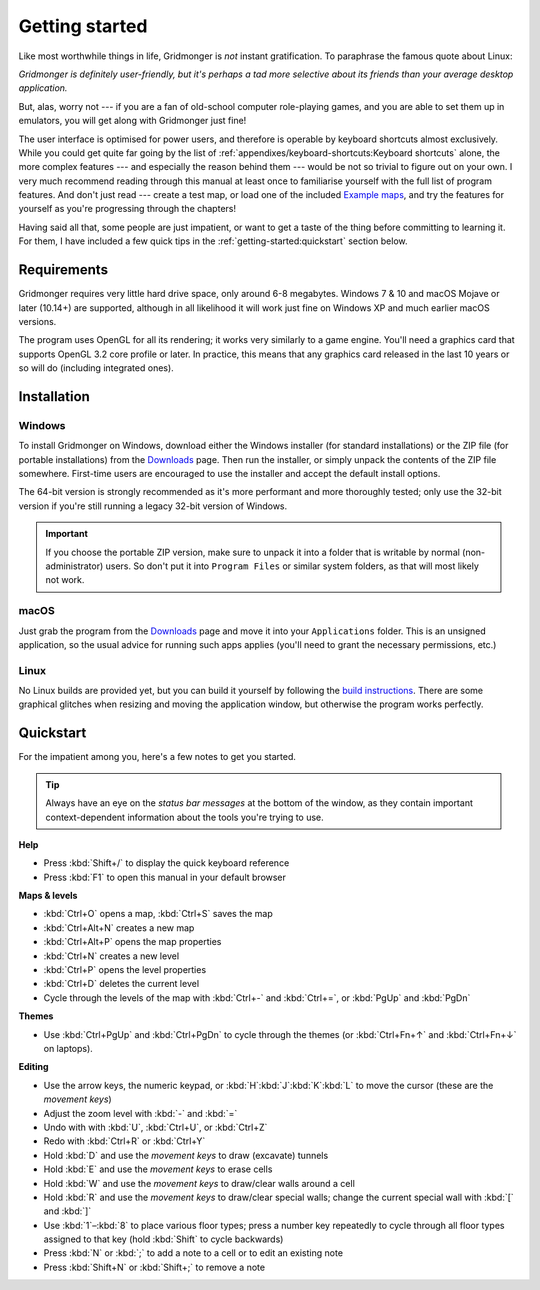 ***************
Getting started
***************

Like most worthwhile things in life, Gridmonger is *not* instant
gratification.  To paraphrase the famous quote about Linux:

.. rst-class:: quote

*Gridmonger is definitely user-friendly, but it's perhaps a tad more
selective about its friends than your average desktop application.*

But, alas, worry not --- if you are a fan of old-school computer role-playing
games, and you are able to set them up in emulators, you will get along with
Gridmonger just fine!

The user interface is optimised for power users, and therefore is operable by
keyboard shortcuts almost exclusively. While you could get quite far going by
the list of :ref:`appendixes/keyboard-shortcuts:Keyboard shortcuts` alone, the
more complex features --- and especially the reason behind them --- would be
not so trivial to figure out on your own.  I very much recommend reading
through this manual at least once to familiarise yourself with the full list
of program features. And don't just read --- create a test map, or load one of
the included `Example maps <https://gridmonger.johnnovak.net/files/gridmonger-example-maps.zip>`_, and try the
features for yourself as you're progressing through the chapters!

Having said all that, some people are just impatient, or want to get a taste
of the thing before committing to learning it. For them, I have included a few
quick tips in the :ref:`getting-started:quickstart` section below.

Requirements
============

Gridmonger requires very little hard drive space, only around 6-8 megabytes.
Windows 7 & 10 and macOS Mojave or later (10.14+) are supported, although
in all likelihood it will work just fine on Windows XP and much earlier macOS
versions.

The program uses OpenGL for all its rendering; it works very similarly to a
game engine. You'll need a graphics card that supports OpenGL 3.2 core
profile or later. In practice, this means that any graphics card released in
the last 10 years or so will do (including integrated ones).

Installation
============

Windows
-------

To install Gridmonger on Windows, download either the Windows installer (for
standard installations) or the ZIP file (for portable installations) from the
`Downloads <https://gridmonger.johnnovak.net/#Downloads>`_ page. Then run the
installer, or simply unpack the contents of the ZIP file somewhere. First-time
users are encouraged to use the installer and accept the default install
options.

The 64-bit version is strongly recommended as it's more performant and more
thoroughly tested; only use the 32-bit version if you're still running a
legacy 32-bit version of Windows.

.. important::

   If you choose the portable ZIP version, make sure to unpack it into a
   folder that is writable by normal (non-administrator) users. So don't put
   it into ``Program Files`` or similar system folders, as that will most
   likely not work.

macOS
-----

Just grab the program from the `Downloads
<https://gridmonger.johnnovak.net/#Downloads>`_ page and move it into your
``Applications`` folder. This is an unsigned application, so the usual advice
for running such apps applies (you'll need to grant the necessary permissions,
etc.)

Linux
-----

No Linux builds are provided yet, but you can build it yourself by following
the `build instructions <https://github.com/johnnovak/gridmonger#build-instructions>`_.
There are some graphical glitches when resizing and moving the application
window, but otherwise the program works perfectly.


.. rst-class:: style4 big

Quickstart
==========

For the impatient among you, here's a few notes to get you started.

.. tip::

   Always have an eye on the *status bar messages* at the bottom of the
   window, as they contain important context-dependent information about the
   tools you're trying to use.


**Help**

.. rst-class:: multiline

- Press :kbd:`Shift+/` to display the quick keyboard reference
- Press :kbd:`F1` to open this manual in your default browser


**Maps & levels**

.. rst-class:: multiline

- :kbd:`Ctrl+O` opens a map, :kbd:`Ctrl+S` saves the map
- :kbd:`Ctrl+Alt+N` creates a new map
- :kbd:`Ctrl+Alt+P` opens the map properties
- :kbd:`Ctrl+N` creates a new level
- :kbd:`Ctrl+P` opens the level properties
- :kbd:`Ctrl+D` deletes the current level
- Cycle through the levels of the map with :kbd:`Ctrl+-` and :kbd:`Ctrl+=`,
  or :kbd:`PgUp` and :kbd:`PgDn`


**Themes**

.. rst-class:: multiline

- Use :kbd:`Ctrl+PgUp` and :kbd:`Ctrl+PgDn` to cycle through the themes
  (or :kbd:`Ctrl+Fn+↑` and :kbd:`Ctrl+Fn+↓` on laptops).


**Editing**

.. rst-class:: multiline

- Use the arrow keys, the numeric keypad, or :kbd:`H`:kbd:`J`:kbd:`K`:kbd:`L`
  to move the cursor (these are the *movement keys*)
- Adjust the zoom level with :kbd:`-` and :kbd:`=`
- Undo with with :kbd:`U`, :kbd:`Ctrl+U`, or :kbd:`Ctrl+Z`
- Redo with :kbd:`Ctrl+R` or :kbd:`Ctrl+Y`
- Hold :kbd:`D` and use the *movement keys* to draw (excavate)
  tunnels
- Hold :kbd:`E` and use the *movement keys* to erase cells
- Hold :kbd:`W` and use the *movement keys* to draw/clear walls around a cell
- Hold :kbd:`R` and use the *movement keys* to draw/clear special walls; change
  the current special wall with :kbd:`[` and :kbd:`]`
- Use :kbd:`1`–:kbd:`8` to place various floor types; press a number key
  repeatedly to cycle through all floor types assigned to that key (hold
  :kbd:`Shift` to cycle backwards)
- Press :kbd:`N` or :kbd:`;` to add a note to a cell or to edit an existing
  note
- Press :kbd:`Shift+N` or :kbd:`Shift+;` to remove a note



